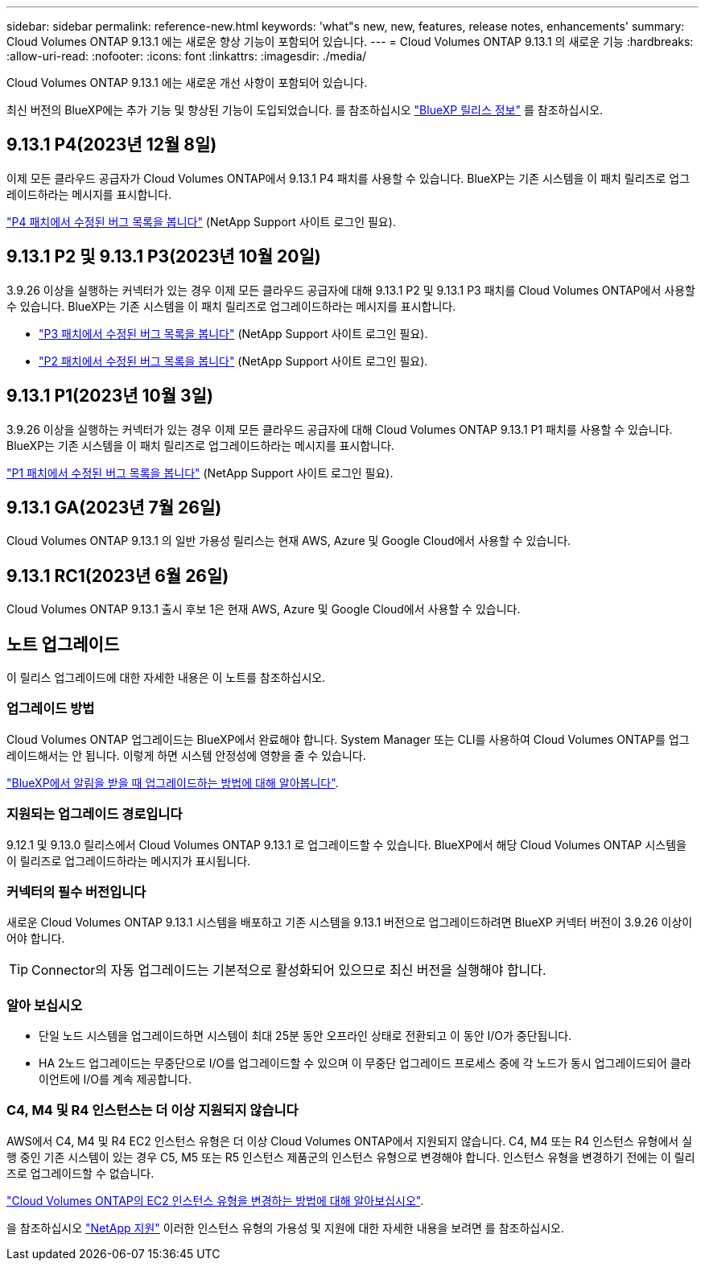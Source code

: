 ---
sidebar: sidebar 
permalink: reference-new.html 
keywords: 'what"s new, new, features, release notes, enhancements' 
summary: Cloud Volumes ONTAP 9.13.1 에는 새로운 향상 기능이 포함되어 있습니다. 
---
= Cloud Volumes ONTAP 9.13.1 의 새로운 기능
:hardbreaks:
:allow-uri-read: 
:nofooter: 
:icons: font
:linkattrs: 
:imagesdir: ./media/


[role="lead"]
Cloud Volumes ONTAP 9.13.1 에는 새로운 개선 사항이 포함되어 있습니다.

최신 버전의 BlueXP에는 추가 기능 및 향상된 기능이 도입되었습니다. 를 참조하십시오 https://docs.netapp.com/us-en/bluexp-cloud-volumes-ontap/whats-new.html["BlueXP 릴리스 정보"^] 를 참조하십시오.



== 9.13.1 P4(2023년 12월 8일)

이제 모든 클라우드 공급자가 Cloud Volumes ONTAP에서 9.13.1 P4 패치를 사용할 수 있습니다. BlueXP는 기존 시스템을 이 패치 릴리즈로 업그레이드하라는 메시지를 표시합니다.

link:https://mysupport.netapp.com/site/products/all/details/cloud-volumes-ontap/downloads-tab/download/62632/9.13.1P4["P4 패치에서 수정된 버그 목록을 봅니다"^] (NetApp Support 사이트 로그인 필요).



== 9.13.1 P2 및 9.13.1 P3(2023년 10월 20일)

3.9.26 이상을 실행하는 커넥터가 있는 경우 이제 모든 클라우드 공급자에 대해 9.13.1 P2 및 9.13.1 P3 패치를 Cloud Volumes ONTAP에서 사용할 수 있습니다. BlueXP는 기존 시스템을 이 패치 릴리즈로 업그레이드하라는 메시지를 표시합니다.

* link:https://mysupport.netapp.com/site/products/all/details/cloud-volumes-ontap/downloads-tab/download/62632/9.13.1P3["P3 패치에서 수정된 버그 목록을 봅니다"^] (NetApp Support 사이트 로그인 필요).
* link:https://mysupport.netapp.com/site/products/all/details/cloud-volumes-ontap/downloads-tab/download/62632/9.13.1P2["P2 패치에서 수정된 버그 목록을 봅니다"^] (NetApp Support 사이트 로그인 필요).




== 9.13.1 P1(2023년 10월 3일)

3.9.26 이상을 실행하는 커넥터가 있는 경우 이제 모든 클라우드 공급자에 대해 Cloud Volumes ONTAP 9.13.1 P1 패치를 사용할 수 있습니다. BlueXP는 기존 시스템을 이 패치 릴리즈로 업그레이드하라는 메시지를 표시합니다.

link:https://mysupport.netapp.com/site/products/all/details/cloud-volumes-ontap/downloads-tab/download/62632/9.13.1P1["P1 패치에서 수정된 버그 목록을 봅니다"^] (NetApp Support 사이트 로그인 필요).



== 9.13.1 GA(2023년 7월 26일)

Cloud Volumes ONTAP 9.13.1 의 일반 가용성 릴리스는 현재 AWS, Azure 및 Google Cloud에서 사용할 수 있습니다.



== 9.13.1 RC1(2023년 6월 26일)

Cloud Volumes ONTAP 9.13.1 출시 후보 1은 현재 AWS, Azure 및 Google Cloud에서 사용할 수 있습니다.



== 노트 업그레이드

이 릴리스 업그레이드에 대한 자세한 내용은 이 노트를 참조하십시오.



=== 업그레이드 방법

Cloud Volumes ONTAP 업그레이드는 BlueXP에서 완료해야 합니다. System Manager 또는 CLI를 사용하여 Cloud Volumes ONTAP를 업그레이드해서는 안 됩니다. 이렇게 하면 시스템 안정성에 영향을 줄 수 있습니다.

link:http://docs.netapp.com/us-en/bluexp-cloud-volumes-ontap/task-updating-ontap-cloud.html["BlueXP에서 알림을 받을 때 업그레이드하는 방법에 대해 알아봅니다"^].



=== 지원되는 업그레이드 경로입니다

9.12.1 및 9.13.0 릴리스에서 Cloud Volumes ONTAP 9.13.1 로 업그레이드할 수 있습니다. BlueXP에서 해당 Cloud Volumes ONTAP 시스템을 이 릴리즈로 업그레이드하라는 메시지가 표시됩니다.



=== 커넥터의 필수 버전입니다

새로운 Cloud Volumes ONTAP 9.13.1 시스템을 배포하고 기존 시스템을 9.13.1 버전으로 업그레이드하려면 BlueXP 커넥터 버전이 3.9.26 이상이어야 합니다.


TIP: Connector의 자동 업그레이드는 기본적으로 활성화되어 있으므로 최신 버전을 실행해야 합니다.



=== 알아 보십시오

* 단일 노드 시스템을 업그레이드하면 시스템이 최대 25분 동안 오프라인 상태로 전환되고 이 동안 I/O가 중단됩니다.
* HA 2노드 업그레이드는 무중단으로 I/O를 업그레이드할 수 있으며 이 무중단 업그레이드 프로세스 중에 각 노드가 동시 업그레이드되어 클라이언트에 I/O를 계속 제공합니다.




=== C4, M4 및 R4 인스턴스는 더 이상 지원되지 않습니다

AWS에서 C4, M4 및 R4 EC2 인스턴스 유형은 더 이상 Cloud Volumes ONTAP에서 지원되지 않습니다. C4, M4 또는 R4 인스턴스 유형에서 실행 중인 기존 시스템이 있는 경우 C5, M5 또는 R5 인스턴스 제품군의 인스턴스 유형으로 변경해야 합니다. 인스턴스 유형을 변경하기 전에는 이 릴리즈로 업그레이드할 수 없습니다.

link:https://docs.netapp.com/us-en/bluexp-cloud-volumes-ontap/task-change-ec2-instance.html["Cloud Volumes ONTAP의 EC2 인스턴스 유형을 변경하는 방법에 대해 알아보십시오"^].

을 참조하십시오 link:https://mysupport.netapp.com/info/communications/ECMLP2880231.html["NetApp 지원"^] 이러한 인스턴스 유형의 가용성 및 지원에 대한 자세한 내용을 보려면 를 참조하십시오.
